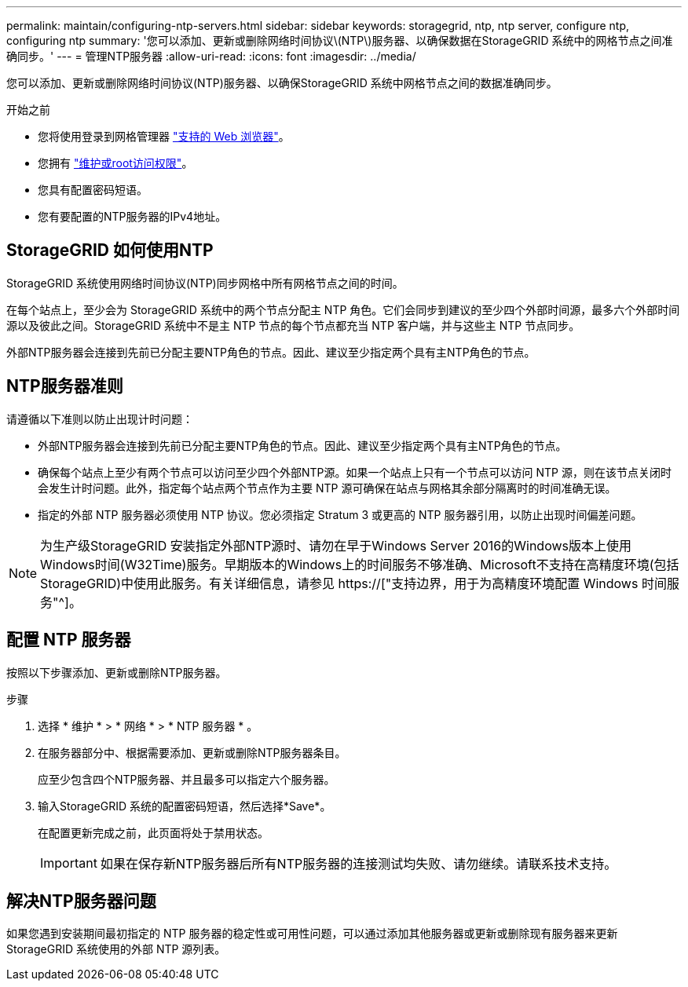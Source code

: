 ---
permalink: maintain/configuring-ntp-servers.html 
sidebar: sidebar 
keywords: storagegrid, ntp, ntp server, configure ntp, configuring ntp 
summary: '您可以添加、更新或删除网络时间协议\(NTP\)服务器、以确保数据在StorageGRID 系统中的网格节点之间准确同步。' 
---
= 管理NTP服务器
:allow-uri-read: 
:icons: font
:imagesdir: ../media/


[role="lead"]
您可以添加、更新或删除网络时间协议(NTP)服务器、以确保StorageGRID 系统中网格节点之间的数据准确同步。

.开始之前
* 您将使用登录到网格管理器 link:../admin/web-browser-requirements.html["支持的 Web 浏览器"]。
* 您拥有 link:../admin/admin-group-permissions.html["维护或root访问权限"]。
* 您具有配置密码短语。
* 您有要配置的NTP服务器的IPv4地址。




== StorageGRID 如何使用NTP

StorageGRID 系统使用网络时间协议(NTP)同步网格中所有网格节点之间的时间。

在每个站点上，至少会为 StorageGRID 系统中的两个节点分配主 NTP 角色。它们会同步到建议的至少四个外部时间源，最多六个外部时间源以及彼此之间。StorageGRID 系统中不是主 NTP 节点的每个节点都充当 NTP 客户端，并与这些主 NTP 节点同步。

外部NTP服务器会连接到先前已分配主要NTP角色的节点。因此、建议至少指定两个具有主NTP角色的节点。



== NTP服务器准则

请遵循以下准则以防止出现计时问题：

* 外部NTP服务器会连接到先前已分配主要NTP角色的节点。因此、建议至少指定两个具有主NTP角色的节点。
* 确保每个站点上至少有两个节点可以访问至少四个外部NTP源。如果一个站点上只有一个节点可以访问 NTP 源，则在该节点关闭时会发生计时问题。此外，指定每个站点两个节点作为主要 NTP 源可确保在站点与网格其余部分隔离时的时间准确无误。
* 指定的外部 NTP 服务器必须使用 NTP 协议。您必须指定 Stratum 3 或更高的 NTP 服务器引用，以防止出现时间偏差问题。



NOTE: 为生产级StorageGRID 安装指定外部NTP源时、请勿在早于Windows Server 2016的Windows版本上使用Windows时间(W32Time)服务。早期版本的Windows上的时间服务不够准确、Microsoft不支持在高精度环境(包括StorageGRID)中使用此服务。有关详细信息，请参见 https://["支持边界，用于为高精度环境配置 Windows 时间服务"^]。



== 配置 NTP 服务器

按照以下步骤添加、更新或删除NTP服务器。

.步骤
. 选择 * 维护 * > * 网络 * > * NTP 服务器 * 。
. 在服务器部分中、根据需要添加、更新或删除NTP服务器条目。
+
应至少包含四个NTP服务器、并且最多可以指定六个服务器。

. 输入StorageGRID 系统的配置密码短语，然后选择*Save*。
+
在配置更新完成之前，此页面将处于禁用状态。

+

IMPORTANT: 如果在保存新NTP服务器后所有NTP服务器的连接测试均失败、请勿继续。请联系技术支持。





== 解决NTP服务器问题

如果您遇到安装期间最初指定的 NTP 服务器的稳定性或可用性问题，可以通过添加其他服务器或更新或删除现有服务器来更新 StorageGRID 系统使用的外部 NTP 源列表。
